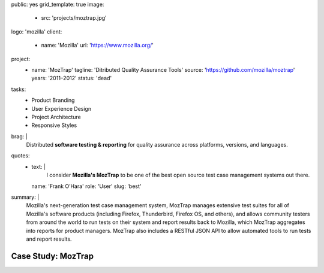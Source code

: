 public: yes
grid_template: true
image:
  - src: 'projects/moztrap.jpg'
logo: 'mozilla'
client:
  - name: 'Mozilla'
    url: 'https://www.mozilla.org/'
project:
  - name: 'MozTrap'
    tagline: 'Ditributed Quality Assurance Tools'
    source: 'https://github.com/mozilla/moztrap'
    years: '2011–2012'
    status: 'dead'
tasks:
  - Product Branding
  - User Experience Design
  - Project Architecture
  - Responsive Styles
brag: |
  Distributed
  **software testing & reporting**
  for quality assurance
  across platforms, versions, and languages.
quotes:
  - text: |
      I consider **Mozilla's MozTrap** to be one of the best
      open source test case management systems out there.
    name: 'Frank O’Hara'
    role: 'User'
    slug: 'best'
summary: |
  Mozilla's next-generation test case management system,
  MozTrap manages extensive test suites
  for all of Mozilla's software products
  (including Firefox, Thunderbird, Firefox OS, and others),
  and allows community testers from around the world
  to run tests on their system and report results back to Mozilla,
  which MozTrap aggregates into reports for product managers.
  MozTrap also includes a RESTful JSON API
  to allow automated tools to run tests and report results.


Case Study: MozTrap
===================
